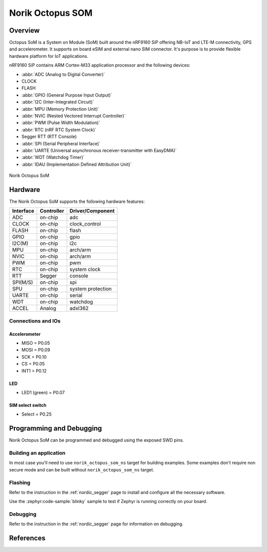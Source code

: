 .. _norik_octopus_som:

Norik Octopus SOM
#################

Overview
********

Octopus SoM is a System on Module (SoM) built around the nRF9160 SiP
offering NB-IoT and LTE-M connectivity, GPS and accelerometer.
It supports on board eSIM and external nano SIM connector. It's purpose
is to provide flexible hardware platform for IoT applications.

nRF9160 SiP contains ARM Cortex-M33 application processor and the
following devices:

* :abbr:`ADC (Analog to Digital Converter)`
* CLOCK
* FLASH
* :abbr:`GPIO (General Purpose Input Output)`
* :abbr:`I2C (Inter-Integrated Circuit)`
* :abbr:`MPU (Memory Protection Unit)`
* :abbr:`NVIC (Nested Vectored Interrupt Controller)`
* :abbr:`PWM (Pulse Width Modulation)`
* :abbr:`RTC (nRF RTC System Clock)`
* Segger RTT (RTT Console)
* :abbr:`SPI (Serial Peripheral Interface)`
* :abbr:`UARTE (Universal asynchronous receiver-transmitter with EasyDMA)`
* :abbr:`WDT (Watchdog Timer)`
* :abbr:`IDAU (Implementation Defined Attribution Unit)`

.. figure:: img/Norik_Octopus_SoM_front.webp
      :align: center
      :alt: Norik Octopus SOM top view

      Norik Octopus SoM

Hardware
********

The Norik Octopus SoM supports the following hardware features:

+-----------+------------+----------------------+
| Interface | Controller | Driver/Component     |
+===========+============+======================+
| ADC       | on-chip    | adc                  |
+-----------+------------+----------------------+
| CLOCK     | on-chip    | clock_control        |
+-----------+------------+----------------------+
| FLASH     | on-chip    | flash                |
+-----------+------------+----------------------+
| GPIO      | on-chip    | gpio                 |
+-----------+------------+----------------------+
| I2C(M)    | on-chip    | i2c                  |
+-----------+------------+----------------------+
| MPU       | on-chip    | arch/arm             |
+-----------+------------+----------------------+
| NVIC      | on-chip    | arch/arm             |
+-----------+------------+----------------------+
| PWM       | on-chip    | pwm                  |
+-----------+------------+----------------------+
| RTC       | on-chip    | system clock         |
+-----------+------------+----------------------+
| RTT       | Segger     | console              |
+-----------+------------+----------------------+
| SPI(M/S)  | on-chip    | spi                  |
+-----------+------------+----------------------+
| SPU       | on-chip    | system protection    |
+-----------+------------+----------------------+
| UARTE     | on-chip    | serial               |
+-----------+------------+----------------------+
| WDT       | on-chip    | watchdog             |
+-----------+------------+----------------------+
| ACCEL     | Analog     | adxl362              |
+-----------+------------+----------------------+

Connections and IOs
===================

Accelerometer
-------------
* MISO = P0.05
* MOSI = P0.09
* SCK = P0.10
* CS = P0.05
* INT1 = P0.12

LED
---
* LED1 (green) = P0.07

SIM select switch
-----------------
* Select = P0.25

Programming and Debugging
*************************

Norik Octopus SoM can be programmed and debugged using the exposed SWD pins.

Building an application
=======================

In most case you'll need to use ``norik_octopus_som_ns`` target for building examples.
Some examples don't require non secure mode and can be built without ``norik_octopus_som_ns`` target.

Flashing
========
Refer to the instruction in the :ref:`nordic_segger` page to install and
configure all the necessary software.

Use the :zephyr:code-sample:`blinky` sample to test if Zephyr is running correctly on your board.

.. zephyr-app-commands::
   :zephyr-app: samples/basic/blinky
   :board: norik_octopus_som
   :goals: build flash

Debugging
=========
Refer to the instruction in the :ref:`nordic_segger` page for information on
debugging.

References
**********
